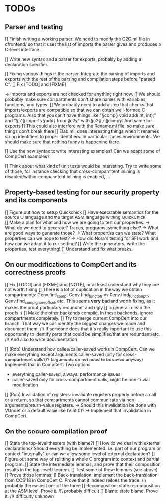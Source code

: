 * TODOs

** Parser and testing

[] Finish writing a working parser. We need to modify the C2C.ml file in cfrontend/
   so that it uses the list of imports the parser gives and produces a C-level interface.

[] Write new syntax and a parser for exports, probably by adding a declaration specifier.

[] Fixing various things in the parser. Integrate the parsing of imports and exports with
   the rest of the parsing and compilation steps before "parsed C". 
   [] Fix [TODO] and [FIXME]

   -> Imports and exports are not checked for anything right now. 
   [] We should probably make sure compartments don't share names with variables, functions, and types.
   [] We probably need to add a step that checks that imports/exports are compatible so that we can
     obtain well-formed C programs. Also that you can't have things like "§comp§ void add(int, int);" and
     "§c1§ imports §add§ from §c2§" with §c2§ =/= §comp§.
     And same for exports
   [] This could also interfere with the Rename.ml file, so make sure things don't break there
   [] Elab.ml: does interesting things when it renames string identifiers to proper identifiers.
     In particular it uses environments. We should make sure that nothing funny is happening there.

[] Use the new syntax to write interesting examples!! Can we adapt some of CompCert examples?

[] Think about what kind of unit tests would be interesting. Try to write some of those,
   for instance checking that cross-comparmtent inlining is disabled/within-comparmtent inlining
   is enabled, …

** Property-based testing for our security property and its components

[] Figure out how to setup Quickchick
[] Have executable semantics for the source C language and the target ASM language withing QuickChick
[] Make a plan for what and how we are going to test our properties.
   -> What do we need to generate? Traces, programs, something else?
   -> What are good ways to generate those?
   -> What properties can we state? What properties can we hope to test?
   -> How did Nora's testing for SFI work and how can we adapt it to our setting?
[] Write the generators, write the properties, test everything!
[] Understand and fix what breaks.

** On our modifications to CompCert and its correctness proofs

[] Fix [TODO] and [FIXME] and [NOTE], or at least understand why they are not worth fixing
[] There is a lot of duplication in the way we obtain compartments: Genv.find_comp, 
   Genv.find_funct_ptr vs Genv.find_function_ptr, Genv.find_comp_ignore_offset, etc. 
   This seems *very* bad and worth fixing, as it makes the proof particulary redundant and ugly
[] In general: clean the proofs :(
[] Make the other backends compile. In these backends, ignore compartments completely.
[] Try to merge current CompCert into our branch. That way we can identify the biggest changes we made
   and document them. 
   /!\ If someone does that it's really important to use this opportunity to identify parts that could
   be simplified/that are redundant/etc.
   /!\ And also to write documentation

[] (Rob) Understand how callee/caller-saved works in CompCert. Can we make everything except arguments
   caller-saved (only for cross-compartment calls?)? (arguments do not need to be saved anyway)
   Implement that in CompCert. Two options:
   - everything caller-saved, always: performance issues
   - caller-saved only for cross-compartment calls, might be non-trivial modification
[] (Rob) Invalidation of registers: invalidate registers properly before a call or a return, so that 
   compartments cannot communicate via non-arguments/return-value registers.
   -> Should this invalidation be done with VUndef or a default value like (VInt 0)?
   -> Implement that invalidation in CompCert.

** On the secure compilation proof

[] State the top-level theorem (with blame?)
[] How do we deal with external declarations? Should everything be implemented, i.e. part of our
   program or context "internally" or can we allow some level of external declaration?
[] Figure out some way of splitting a whole C program into context and partial program.
[] State the intermediate lemmas, and prove that their composition results in the
   top-level theorem.
[] Test some of these lemmas (see above).
[] Prove those lemmas:
   [] Back-translation: implement the back-translation from CCS'18 in CompCert C. 
      Prove that it indeed redoes the trace.
      /!\ probably the easiest one of the three
   [] Recomposition: state recomposition at the ASM level.
      Prove it.
      /!\ probably difficult
   [] Blame: state blame. Prove it.
      /!\ difficulty unknown
       
